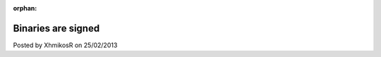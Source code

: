 :orphan:

.. raw:: html

	<div class="full-news">

Binaries are signed
-------------------

Posted by XhmikosR on 25/02/2013

.. raw:: html

	<p>
	Thanks to <strong><a href="http://www.certum.eu/certum/cert,eindex_en.xml">Certum</a></strong>,
	binaries will be digitally signed!
	</p>

.. raw:: html

	<p>
	Starting from nightly build 1.6.6.6735 (fceef5c) the binaries are digitally
	signed. You can easily verify that the file you downloaded hasn't been modified
	in any way, by verifying its signature. The stable version 1.6.5 isn't signed
	since I got the certificate at a later time. So for stable builds, version
	1.6.6 will be the first one signed.
	</p>
	<p>
	After downloading the files, right-click on the installer or the exe/dll files
	after you extract the archive and choose <em>"Properties"</em> from the explorer's
	context menu. In the properties dialog, go to the <em>"Signatures"</em> tab and verify
	that the file is signed by <em>"Fotis Zafiropoulos"</em> and that the signature
	is valid. If you don't see the <em>"Signatures"</em> tab, then the file isn't
	compiled by us since it's not signed, and thus you downloaded a custom build
	or a potential <em>scam</em> file.
	</p>
	<div class="screenshot">
		<a class="fancybox-thumb" data-fancybox-group="gallery" href="/_static/img/news/properties-signature.png" title="Explorer Properties Signature tab">
			<img class="screenshot" src="/_static/img/news/properties-signature-thumb.png" alt="Properties Signature" width="300" height="241"/>
		</a>
	</div>
	<p>
	Windows verifies the signature during installation, if UAC is enabled.
	If the prompt dialog does not say that the signature is valid, cancel the
	installation and download the file again from our <a href="/downloads">downloads</a>.
	</p>
	<div class="screenshot">
		<a class="fancybox-thumb" data-fancybox-group="gallery" href="/_static/img/news/install-uac.png" title="Install UAC prompt">
			<img class="screenshot" src="/_static/img/news/install-uac-thumb.png" alt="Install UAC prompt" width="300" height="183"/>
		</a>
	</div>

.. raw:: html

	</div>